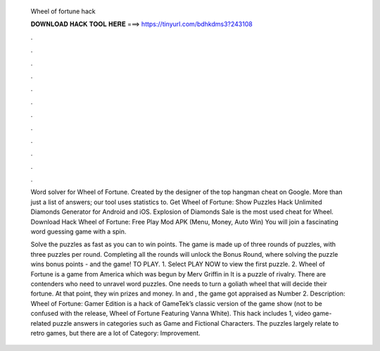   Wheel of fortune hack
  
  
  
  𝐃𝐎𝐖𝐍𝐋𝐎𝐀𝐃 𝐇𝐀𝐂𝐊 𝐓𝐎𝐎𝐋 𝐇𝐄𝐑𝐄 ===> https://tinyurl.com/bdhkdms3?243108
  
  
  
  .
  
  
  
  .
  
  
  
  .
  
  
  
  .
  
  
  
  .
  
  
  
  .
  
  
  
  .
  
  
  
  .
  
  
  
  .
  
  
  
  .
  
  
  
  .
  
  
  
  .
  
  Word solver for Wheel of Fortune. Created by the designer of the top hangman cheat on Google. More than just a list of answers; our tool uses statistics to. Get Wheel of Fortune: Show Puzzles Hack Unlimited Diamonds Generator for Android and iOS. Explosion of Diamonds Sale is the most used cheat for Wheel. Download Hack Wheel of Fortune: Free Play Mod APK (Menu, Money, Auto Win) You will join a fascinating word guessing game with a spin.
  
  Solve the puzzles as fast as you can to win points. The game is made up of three rounds of puzzles, with three puzzles per round. Completing all the rounds will unlock the Bonus Round, where solving the puzzle wins bonus points - and the game! TO PLAY. 1. Select PLAY NOW to view the first puzzle. 2. Wheel of Fortune is a game from America which was begun by Merv Griffin in It is a puzzle of rivalry. There are contenders who need to unravel word puzzles. One needs to turn a goliath wheel that will decide their fortune. At that point, they win prizes and money. In and , the game got appraised as Number 2. Description: Wheel of Fortune: Gamer Edition is a hack of GameTek’s classic version of the game show (not to be confused with the release, Wheel of Fortune Featuring Vanna White). This hack includes 1, video game-related puzzle answers in categories such as Game and Fictional Characters. The puzzles largely relate to retro games, but there are a lot of Category: Improvement.

